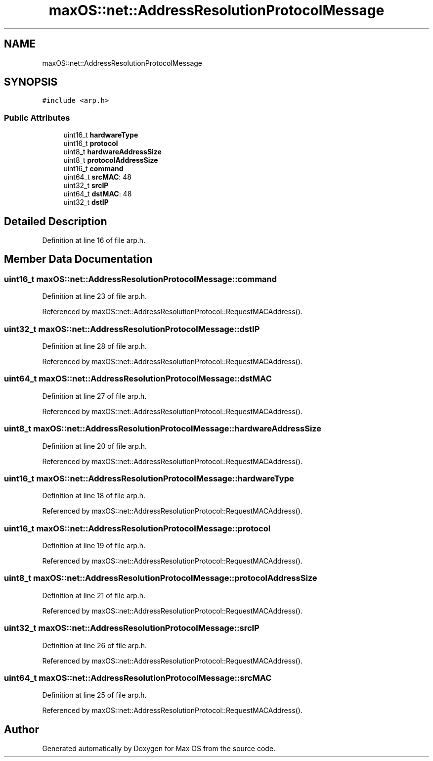 .TH "maxOS::net::AddressResolutionProtocolMessage" 3 "Mon Jan 8 2024" "Version 0.1" "Max OS" \" -*- nroff -*-
.ad l
.nh
.SH NAME
maxOS::net::AddressResolutionProtocolMessage
.SH SYNOPSIS
.br
.PP
.PP
\fC#include <arp\&.h>\fP
.SS "Public Attributes"

.in +1c
.ti -1c
.RI "uint16_t \fBhardwareType\fP"
.br
.ti -1c
.RI "uint16_t \fBprotocol\fP"
.br
.ti -1c
.RI "uint8_t \fBhardwareAddressSize\fP"
.br
.ti -1c
.RI "uint8_t \fBprotocolAddressSize\fP"
.br
.ti -1c
.RI "uint16_t \fBcommand\fP"
.br
.ti -1c
.RI "uint64_t \fBsrcMAC\fP: 48"
.br
.ti -1c
.RI "uint32_t \fBsrcIP\fP"
.br
.ti -1c
.RI "uint64_t \fBdstMAC\fP: 48"
.br
.ti -1c
.RI "uint32_t \fBdstIP\fP"
.br
.in -1c
.SH "Detailed Description"
.PP 
Definition at line 16 of file arp\&.h\&.
.SH "Member Data Documentation"
.PP 
.SS "uint16_t maxOS::net::AddressResolutionProtocolMessage::command"

.PP
Definition at line 23 of file arp\&.h\&.
.PP
Referenced by maxOS::net::AddressResolutionProtocol::RequestMACAddress()\&.
.SS "uint32_t maxOS::net::AddressResolutionProtocolMessage::dstIP"

.PP
Definition at line 28 of file arp\&.h\&.
.PP
Referenced by maxOS::net::AddressResolutionProtocol::RequestMACAddress()\&.
.SS "uint64_t maxOS::net::AddressResolutionProtocolMessage::dstMAC"

.PP
Definition at line 27 of file arp\&.h\&.
.PP
Referenced by maxOS::net::AddressResolutionProtocol::RequestMACAddress()\&.
.SS "uint8_t maxOS::net::AddressResolutionProtocolMessage::hardwareAddressSize"

.PP
Definition at line 20 of file arp\&.h\&.
.PP
Referenced by maxOS::net::AddressResolutionProtocol::RequestMACAddress()\&.
.SS "uint16_t maxOS::net::AddressResolutionProtocolMessage::hardwareType"

.PP
Definition at line 18 of file arp\&.h\&.
.PP
Referenced by maxOS::net::AddressResolutionProtocol::RequestMACAddress()\&.
.SS "uint16_t maxOS::net::AddressResolutionProtocolMessage::protocol"

.PP
Definition at line 19 of file arp\&.h\&.
.PP
Referenced by maxOS::net::AddressResolutionProtocol::RequestMACAddress()\&.
.SS "uint8_t maxOS::net::AddressResolutionProtocolMessage::protocolAddressSize"

.PP
Definition at line 21 of file arp\&.h\&.
.PP
Referenced by maxOS::net::AddressResolutionProtocol::RequestMACAddress()\&.
.SS "uint32_t maxOS::net::AddressResolutionProtocolMessage::srcIP"

.PP
Definition at line 26 of file arp\&.h\&.
.PP
Referenced by maxOS::net::AddressResolutionProtocol::RequestMACAddress()\&.
.SS "uint64_t maxOS::net::AddressResolutionProtocolMessage::srcMAC"

.PP
Definition at line 25 of file arp\&.h\&.
.PP
Referenced by maxOS::net::AddressResolutionProtocol::RequestMACAddress()\&.

.SH "Author"
.PP 
Generated automatically by Doxygen for Max OS from the source code\&.
